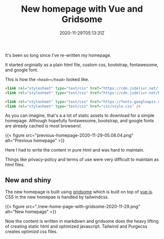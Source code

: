 #+title: New homepage with Vue and Gridsome
#+date: 2020-11-29T05:13:31Z
#+categories[]:
#+tags[]:
#+keywords[]: gridsome vue

It's been so long since I've re-written my homepage.

It started orginially as a plain html file, custom css, bootstrap, fontawesome,
and google font.

This is how the =<head></head>= looked like.

#+begin_src html
  <link rel="stylesheet" type="text/css" href="https://cdn.jsdelivr.net/fontawesome/4.3.0/css/font-awesome.min.css" />
  <link rel="stylesheet" type="text/css" href="https://cdn.jsdelivr.net/bootstrap/3.3.2/css/bootstrap.min.css" />

  <link rel="stylesheet" type="text/css" href="https://fonts.googleapis.com/css?family=Lora:400,400italic,700,700italic|Bitter:400&subset=latin,latin-ext" media="all" />
  <link rel="stylesheet" type="text/css" href="css/style.css" />
#+end_src

As you can imagine, that's a a lot of static assets to download for a simple
homepage. Although hopefully fontawesome, bootstrap, and google fonts are
already cached is most browsers!.

{{< figure src="previous-homepage-2020-11-29-05.08.04.png" alt="Previous homepage" >}}

Here I had to write the content in pure html and was hard to maintain.

Things like privacy-policy and terms of use were very difficult to maintain as
html files.

** New and shiny

The new homepage is built using [[https://gridsome.org][gridsome]] which is built on top of [[https://vuejs.org][vue.js]]. CSS in
the new homepae is handled by tailwindcss.

{{< figure src="./new-home-page-with-gridsome-2020-11-29.png" alt="New homepage" >}}

Now the content is written in markdown and gridsome does the heavy lifting of
creating static html and optimized javascript. Tailwind and Purgecss creates
optimizd css files.
